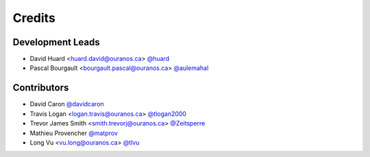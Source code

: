 =======
Credits
=======

Development Leads
-----------------

* David Huard <huard.david@ouranos.ca> `@huard <https://github.com/huard>`_
* Pascal Bourgault <bourgault.pascal@ouranos.ca> `@aulemahal <https://github.com/aulemahal>`_

Contributors
------------

* David Caron `@davidcaron <https://github.com/davidcaron>`_
* Travis Logan <logan.travis@ouranos.ca> `@tlogan2000 <https://github.com/tlogan2000>`_
* Trevor James Smith <smith.trevorj@ouranos.ca> `@Zeitsperre <https://github.com/Zeitsperre>`_
* Mathieu Provencher `@matprov <https://github.com/matprov>`_
* Long Vu <vu.long@ouranos.ca> `@tlvu <https://github.com/tlvu>`_

